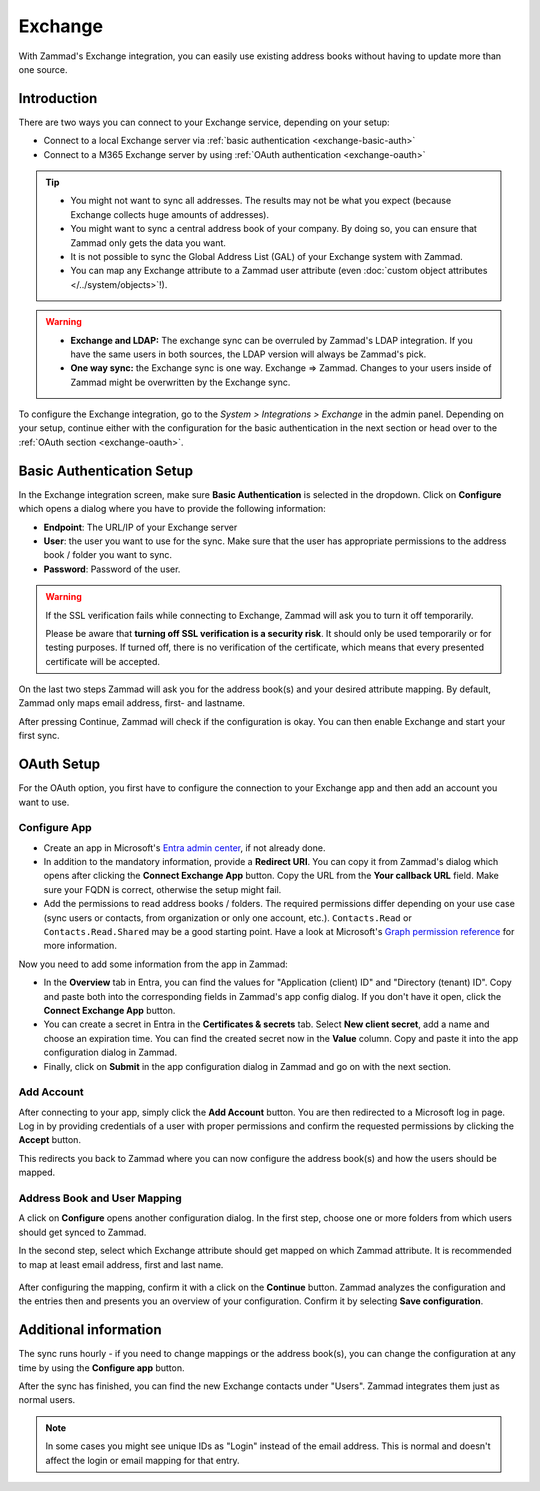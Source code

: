 Exchange
========

With Zammad's Exchange integration, you can easily use existing address books
without having to update more than one source.

Introduction
^^^^^^^^^^^^

There are two ways you can connect to your Exchange service, depending on your
setup:

- Connect to a local Exchange server via :ref:`basic authentication <exchange-basic-auth>`
- Connect to a M365 Exchange server by using :ref:`OAuth authentication <exchange-oauth>`

.. tip::

   - You might not want to sync all addresses. The results may not be what you
     expect (because Exchange collects huge amounts of addresses).
   - You might want to sync a central address book of your company. By doing so,
     you can ensure that Zammad only gets the data you want.
   - It is not possible to sync the Global Address List (GAL) of your Exchange
     system with Zammad.
   - You can map any Exchange attribute to a Zammad user attribute (even
     :doc:`custom object attributes </../system/objects>`!).

.. warning::

   * **Exchange and LDAP:** The exchange sync can be overruled by Zammad's LDAP
     integration. If you have the same users in both sources, the LDAP version
     will always be Zammad's pick.
   * **One way sync:** the Exchange sync is one way. Exchange => Zammad.
     Changes to your users inside of Zammad might be overwritten by the
     Exchange sync.

To configure the Exchange integration, go to the *System > Integrations >
Exchange* in the admin panel.
Depending on your setup, continue either with the configuration for the basic
authentication in the next section or head over to the
:ref:`OAuth section <exchange-oauth>`.

.. _exchange-basic-auth:

Basic Authentication Setup
^^^^^^^^^^^^^^^^^^^^^^^^^^

In the Exchange integration screen, make sure **Basic Authentication** is
selected in the dropdown. Click on **Configure** which opens a dialog where you
have to provide the following information:

- **Endpoint**: The URL/IP of your Exchange server
- **User**: the user you want to use for the sync. Make sure that the user has
  appropriate permissions to the address book / folder you want to sync.
- **Password**: Password of the user.

.. warning::

   If the SSL verification fails while connecting to Exchange, Zammad will ask
   you to turn it off temporarily.

   Please be aware that **turning off SSL verification is a security risk**. It
   should only be used temporarily or for testing purposes. If turned off, there
   is no verification of the certificate, which means that every presented
   certificate will be accepted.

On the last two steps Zammad will ask you for the address book(s) and your
desired attribute mapping. By default, Zammad only maps email address, first-
and lastname.

After pressing Continue, Zammad will check if the configuration is okay.
You can then enable Exchange and start your first sync.

.. _exchange-oauth:

OAuth Setup
^^^^^^^^^^^

For the OAuth option, you first have to configure the connection to your
Exchange app and then add an account you want to use.

Configure App
"""""""""""""

- Create an app in Microsoft's
  `Entra admin center <https://entra.microsoft.com/#home>`_, if not already
  done.
- In addition to the mandatory information, provide a **Redirect URI**. You can
  copy it from Zammad's dialog which opens after clicking the **Connect Exchange
  App** button. Copy the URL from the **Your callback URL** field. Make sure your
  FQDN is correct, otherwise the setup might fail.
- Add the permissions to read address books / folders. The required permissions
  differ depending on your use case (sync users or contacts, from organization
  or only one account, etc.). ``Contacts.Read`` or ``Contacts.Read.Shared`` may
  be a good starting point. Have a look at
  Microsoft's `Graph permission reference <https://learn.microsoft.com/en-us/graph/permissions-reference>`_
  for more information.

Now you need to add some information from the app in Zammad:

- In the **Overview** tab in Entra, you can find the values for
  "Application (client) ID" and "Directory (tenant) ID". Copy and paste both
  into the corresponding fields in Zammad's app config dialog. If you don't have
  it open, click the **Connect Exchange App** button.
- You can create a secret in Entra in the **Certificates & secrets** tab. Select
  **New client secret**, add a name and choose an expiration time. You can find
  the created secret now in the **Value** column. Copy and paste it into the
  app configuration dialog in Zammad.
- Finally, click on **Submit** in the app configuration dialog in Zammad and
  go on with the next section.

.. figure:: /images/system/integrations/exchange/entra-app-overview.png
  :alt: Screenshot shows app overview in Microsoft's Entra admin center

.. figure:: /images/system/integrations/exchange/entra-app-secret.png
  :alt: Screenshot shows app secret in Microsoft's Entra admin center


Add Account
"""""""""""

After connecting to your app, simply click the **Add Account** button. You are
then redirected to a Microsoft log in page. Log in by providing credentials
of a user with proper permissions and confirm the requested permissions by
clicking the **Accept** button.

This redirects you back to Zammad where you can now configure the address
book(s) and how the users should be mapped.

.. _exchange-address-book-user:

Address Book and User Mapping
"""""""""""""""""""""""""""""

A click on **Configure** opens another configuration dialog. In the first step,
choose one or more folders from which users should get synced to Zammad.

In the second step, select which Exchange attribute should get mapped on
which Zammad attribute. It is recommended to map at least email address, first
and last name.

.. figure:: /images/system/integrations/exchange/mapping.png
  :alt: Screenshot shows Exchange mapping dialog in Zammad
  :scale: 70%
  :align: center

After configuring the mapping, confirm it with a click on the **Continue**
button. Zammad analyzes the configuration and the entries then and presents you
an overview of your configuration. Confirm it by selecting
**Save configuration**.

Additional information
^^^^^^^^^^^^^^^^^^^^^^

The sync runs hourly - if you need to change mappings or the address book(s),
you can change the configuration at any time by using the **Configure app**
button.

After the sync has finished, you can find the new Exchange contacts under
"Users". Zammad integrates them just as normal users.

.. note::

   In some cases you might see unique IDs as "Login" instead of the email
   address. This is normal and doesn't affect the login or email mapping for
   that entry.

